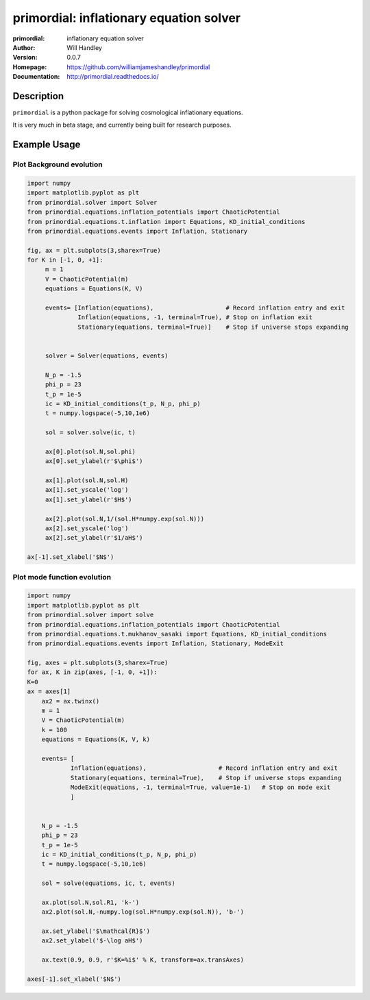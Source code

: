========================================
primordial: inflationary equation solver
========================================
:primordial: inflationary equation solver
:Author: Will Handley
:Version: 0.0.7
:Homepage: https://github.com/williamjameshandley/primordial
:Documentation: http://primordial.readthedocs.io/

.. image:: https://travis-ci.org/williamjameshandley/primordial.svg?branch=master
   :target: https://travis-ci.org/williamjameshandley/primordial
   :alt: Build Status
.. image:: https://codecov.io/gh/williamjameshandley/primordial/branch/master/graph/badge.svg
   :target: https://codecov.io/gh/williamjameshandley/primordial
   :alt: Test Coverage Status
.. image:: https://badge.fury.io/py/primordial.svg
   :target: https://badge.fury.io/py/primordial
   :alt: PyPi location
.. image:: https://readthedocs.org/projects/primordial/badge/?version=latest
   :target: https://primordial.readthedocs.io/en/latest/?badge=latest
   :alt: Documentation Status


Description
===========

``primordial`` is a python package for solving cosmological inflationary equations.

It is very much in beta stage, and currently being built for research purposes.


Example Usage
=============

Plot Background evolution
-------------------------
.. code:: python

    import numpy
    import matplotlib.pyplot as plt
    from primordial.solver import Solver
    from primordial.equations.inflation_potentials import ChaoticPotential
    from primordial.equations.t.inflation import Equations, KD_initial_conditions
    from primordial.equations.events import Inflation, Stationary
    
    fig, ax = plt.subplots(3,sharex=True)
    for K in [-1, 0, +1]:
         m = 1
         V = ChaoticPotential(m)
         equations = Equations(K, V)

         events= [Inflation(equations),                    # Record inflation entry and exit 
                  Inflation(equations, -1, terminal=True), # Stop on inflation exit
                  Stationary(equations, terminal=True)]    # Stop if universe stops expanding


         solver = Solver(equations, events)

         N_p = -1.5
         phi_p = 23
         t_p = 1e-5
         ic = KD_initial_conditions(t_p, N_p, phi_p)
         t = numpy.logspace(-5,10,1e6)

         sol = solver.solve(ic, t)

         ax[0].plot(sol.N,sol.phi)
         ax[0].set_ylabel(r'$\phi$')

         ax[1].plot(sol.N,sol.H)
         ax[1].set_yscale('log')
         ax[1].set_ylabel(r'$H$')

         ax[2].plot(sol.N,1/(sol.H*numpy.exp(sol.N)))
         ax[2].set_yscale('log')
         ax[2].set_ylabel(r'$1/aH$')
         
    ax[-1].set_xlabel('$N$')

|image0|

Plot mode function evolution
----------------------------
.. code:: python

    import numpy
    import matplotlib.pyplot as plt
    from primordial.solver import solve
    from primordial.equations.inflation_potentials import ChaoticPotential
    from primordial.equations.t.mukhanov_sasaki import Equations, KD_initial_conditions
    from primordial.equations.events import Inflation, Stationary, ModeExit

    fig, axes = plt.subplots(3,sharex=True)
    for ax, K in zip(axes, [-1, 0, +1]):
    K=0
    ax = axes[1]
        ax2 = ax.twinx()
        m = 1
        V = ChaoticPotential(m)
        k = 100
        equations = Equations(K, V, k)
    
        events= [
                Inflation(equations),                    # Record inflation entry and exit
                Stationary(equations, terminal=True),    # Stop if universe stops expanding
                ModeExit(equations, -1, terminal=True, value=1e-1)   # Stop on mode exit
                ]

    
        N_p = -1.5
        phi_p = 23
        t_p = 1e-5
        ic = KD_initial_conditions(t_p, N_p, phi_p)
        t = numpy.logspace(-5,10,1e6)
    
        sol = solve(equations, ic, t, events)
    
        ax.plot(sol.N,sol.R1, 'k-')
        ax2.plot(sol.N,-numpy.log(sol.H*numpy.exp(sol.N)), 'b-')

        ax.set_ylabel('$\mathcal{R}$')
        ax2.set_ylabel('$-\log aH$')

        ax.text(0.9, 0.9, r'$K=%i$' % K, transform=ax.transAxes)

    axes[-1].set_xlabel('$N$')

|image1|


.. |image0| image:: https://raw.githubusercontent.com/williamjameshandley/primordial/master/figures/background.png
.. |image1| image:: https://raw.githubusercontent.com/williamjameshandley/primordial/master/figures/ms.png 
